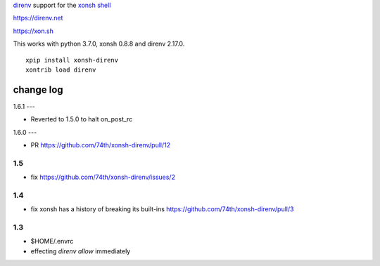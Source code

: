 `direnv <https://direnv.net>`_ support for the `xonsh shell <https://xon.sh>`_

https://direnv.net

https://xon.sh

This works with python 3.7.0, xonsh 0.8.8 and direnv 2.17.0.

::

	xpip install xonsh-direnv
	xontrib load direnv


change log
==========

1.6.1
---

* Reverted to 1.5.0 to halt on_post_rc

1.6.0
---

* PR https://github.com/74th/xonsh-direnv/pull/12

1.5
---

* fix https://github.com/74th/xonsh-direnv/issues/2

1.4
---

* fix xonsh has a history of breaking its built-ins https://github.com/74th/xonsh-direnv/pull/3

1.3
---

* $HOME/.envrc
* effecting `direnv allow` immediately
